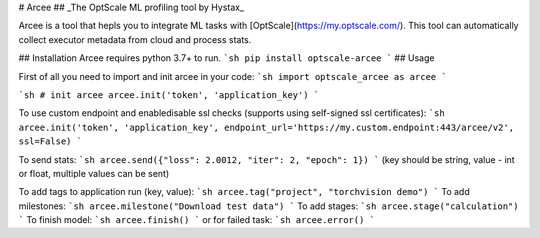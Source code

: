 # Arcee
## _The OptScale ML profiling tool by Hystax_


Arcee is a tool that hepls you to integrate ML tasks with [OptScale](https://my.optscale.com/).
This tool can automatically collect executor metadata from cloud and process stats.
 
## Installation
Arcee requires python 3.7+ to run. 
```sh
pip install optscale-arcee
```
## Usage

First of all you need to import and init arcee in your code:
```sh
import optscale_arcee as arcee
```

```sh
# init arcee
arcee.init('token', 'application_key')
```

To use custom endpoint and enable\disable ssl checks (supports using self-signed ssl certificates):
```sh
arcee.init('token', 'application_key', endpoint_url='https://my.custom.endpoint:443/arcee/v2', ssl=False)
```

To send stats:
```sh
arcee.send({"loss": 2.0012, "iter": 2, "epoch": 1})
```
(key should be string, value - int or float, multiple values can be sent)

To add tags to application run (key, value):
```sh
arcee.tag("project", "torchvision demo")
```
To add milestones:
```sh
arcee.milestone("Download test data")
```
To add stages:
```sh
arcee.stage("calculation")
```
To finish model:
```sh
arcee.finish()
```
or for failed task:
```sh
arcee.error()
```
